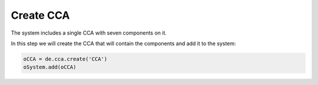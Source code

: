 Create CCA
==========

The system includes a single CCA with seven components on it.

In this step we will create the CCA that will contain the components and add it to the system:

.. code-block:: python

   oCCA = de.cca.create('CCA')
   oSystem.add(oCCA)

